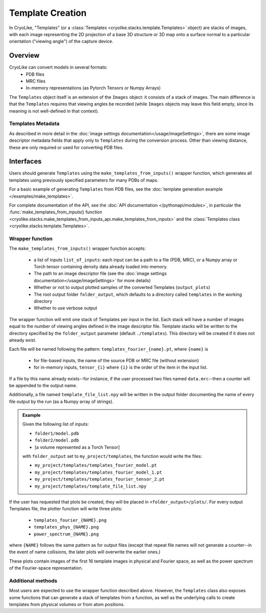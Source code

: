 Template Creation
##############################

In CryoLike, "Templates" (or a
:class:`Templates <cryolike.stacks.template.Templates>`
object) are stacks of
images, with each image representing the 2D projection of a
base 3D structure or 3D map onto a surface normal to a
particular orientation ("viewing angle") of the
capture device.

Overview
==========

CryoLike can convert models in several formats:
 - PDB files
 - MRC files
 - In-memory representations (as Pytorch Tensors or Numpy Arrays)

The ``Templates`` object itself is an extension of the
``Images`` object: it consists
of a stack of images. The main difference is that
the ``Templates`` requires that
viewing angles be recorded (while ``Images`` objects may leave
this field empty, since its meaning is not well-defined in that
context).


Templates Metadata
------------------

As described in more detail in the
:doc:`image settings documentation</usage/imageSettings>`,
there are some image descriptor
metadata fields that apply only to ``Templates`` during the
conversion process. Other than viewing distance,
these are only required or used for converting PDB files.


Interfaces
============

Users should generate ``Templates`` using the
``make_templates_from_inputs()`` wrapper function,
which generates all templates using previously
specified parameters for many PDBs of maps.

For a basic example of generating ``Templates`` from PDB files, see the
:doc:`template generation example </examples/make_templates>`.

For complete documentation of the API, see the
:doc:`API documentation </pythonapi/modules>`, in particular the
:func:`make_templates_from_inputs() function
<cryolike.stacks.make_templates_from_inputs_api.make_templates_from_inputs>`
and the :class:`Templates class <cryolike.stacks.template.Templates>`.


Wrapper function
----------------

The ``make_templates_from_inputs()`` wrapper function accepts:

 - a list of inputs ``list_of_inputs``: each input can be a path
   to a file (PDB, MRC), or a Numpy array or Torch tensor containing
   density data already loaded into memory.
 - The path to an image descriptor file (see the
   :doc:`image settings documentation</usage/imageSettings>`
   for more details)
 - Whether or not to output plotted samples of the converted
   Templates (``output_plots``)
 - The root output folder ``folder_output``, which defaults to a
   directory called ``templates`` in the working directory
 - Whether to use verbose output

The wrapper function will emit one stack of Templates per input in
the list. Each stack will have a number of images equal to the number
of viewing angles defined in the image descriptor file. Template
stacks will be written to the directory specified by the ``folder_output``
parameter (default ``./templates``). This directory will be created
if it does not already exist.

Each file will be named following the pattern:
``templates_fourier_{name}.pt``, where ``{name}`` is

 - for file-based inputs, the name of the source PDB or MRC
   file (without extension)
 - for in-memory inputs, ``tensor_{i}`` where ``{i}`` is the order
   of the item in the input list.

If a file by this name already exists--for instance, if the user processed
two files named ``data.mrc``--then a counter will be appended to the
output name.

Additionally, a file named ``template_file_list.npy`` will be written
in the output folder documenting the name of every file output by the
run (as a Numpy array of strings).

.. admonition:: Example

    Given the following list of inputs:

    - ``folder1/model.pdb``
    - ``folder2/model.pdb``
    - [a volume represented as a Torch Tensor]

    with ``folder_output`` set to ``my_project/templates``, the function would write the files:

    - ``my_project/templates/templates_fourier_model.pt``
    - ``my_project/templates/templates_fourier_model_1.pt``
    - ``my_project/templates/templates_fourier_tensor_2.pt``
    - ``my_project/templates/template_file_list.npy``

If the user has requested that plots be created, they will be placed
in ``<folder_output>/plots/``.
For every output Templates file, the plotter function will write three plots:

 - ``templates_fourier_{NAME}.png``
 - ``templates_phys_{NAME}.png``
 - ``power_spectrum_{NAME}.png``

where ``{NAME}`` follows the same pattern as for output files (except that
repeat file names will not generate a counter--in the event of name collisions,
the later plots will overwrite the earlier ones.)

These plots contain images of the
first 16 template images in physical and Fourier space, as well as the power
spectrum of the
Fourier-space representation.


Additional methods
------------------

Most users are expected to use the wrapper function described above.
However, the ``Templates`` class also exposes some functions that
can generate a stack of templates from a function, as well as the
underlying calls to create templates from physical volumes
or from atom positions.
